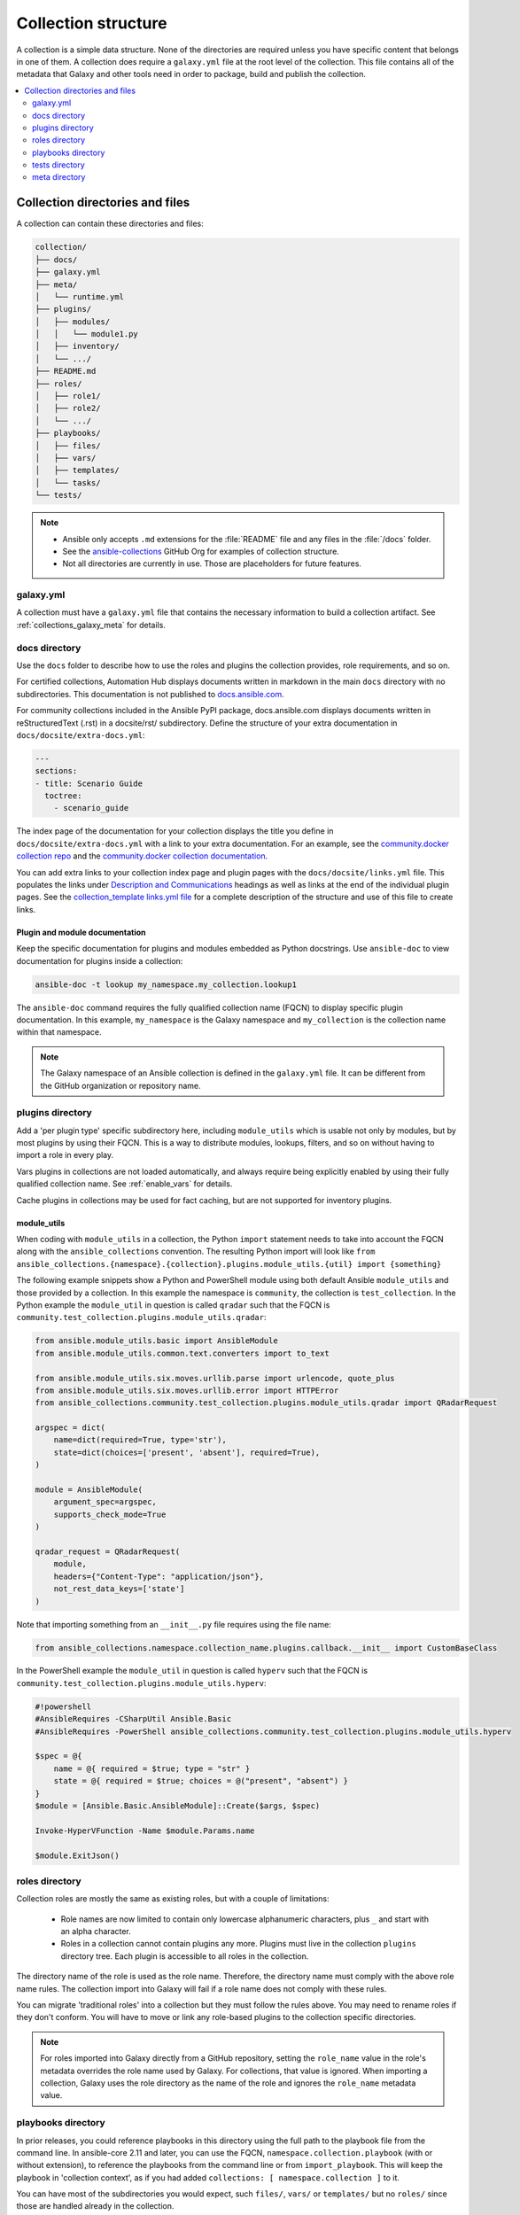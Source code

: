 .. _collection_structure:

********************
Collection structure
********************

A collection is a simple data structure. None of the directories are required unless you have specific content that belongs in one of them. A collection does require a ``galaxy.yml`` file at the root level of the collection. This file contains all of the metadata that Galaxy and other tools need in order to package, build and publish the collection.

.. contents::
   :local:
   :depth: 2

Collection directories and files
================================

A collection can contain these directories and files:

.. code-block:: shell-session

    collection/
    ├── docs/
    ├── galaxy.yml
    ├── meta/
    │   └── runtime.yml
    ├── plugins/
    │   ├── modules/
    │   │   └── module1.py
    │   ├── inventory/
    │   └── .../
    ├── README.md
    ├── roles/
    │   ├── role1/
    │   ├── role2/
    │   └── .../
    ├── playbooks/
    │   ├── files/
    │   ├── vars/
    │   ├── templates/
    │   └── tasks/
    └── tests/

.. note::
    * Ansible only accepts ``.md`` extensions for the :file:`README` file and any files in the :file:`/docs` folder.
    * See the `ansible-collections <https://github.com/ansible-collections/>`_ GitHub Org for examples of collection structure.
    * Not all directories are currently in use. Those are placeholders for future features.

.. _galaxy_yml:

galaxy.yml
----------

A collection must have a ``galaxy.yml`` file that contains the necessary information to build a collection artifact. See :ref:`collections_galaxy_meta` for details.

.. _collections_doc_dir:

docs directory
--------------

Use the ``docs`` folder to describe how to use the roles and plugins the collection provides, role requirements, and so on.

For certified collections, Automation Hub displays documents written in markdown in the main ``docs`` directory with no subdirectories.
This documentation is not published to `docs.ansible.com <https://docs.ansible.com>`_.

For community collections included in the Ansible PyPI package, docs.ansible.com displays documents written in reStructuredText (.rst) in a docsite/rst/ subdirectory. Define the structure of your extra documentation in ``docs/docsite/extra-docs.yml``:

.. code-block:: yaml

   ---
   sections:
   - title: Scenario Guide
     toctree:
       - scenario_guide

The index page of the documentation for your collection displays the title you define in ``docs/docsite/extra-docs.yml`` with a link to your extra documentation. For an example, see the `community.docker collection repo <https://github.com/ansible-collections/community.docker/tree/main/docs/docsite>`_ and the `community.docker collection documentation <https://docs.ansible.com/ansible/latest/collections/community/docker/index.html>`_.

You can add extra links to your collection index page and plugin pages with the ``docs/docsite/links.yml`` file. This populates the links under `Description and Communications <https://docs.ansible.com/ansible/devel/collections/community/dns/index.html#plugins-in-community-dns>`_ headings as well as links at the end of the individual plugin pages. See the `collection_template links.yml file <https://github.com/ansible-collections/collection_template/blob/main/docs/docsite/links.yml>`_ for a complete description of the structure and use of this file to create links.

Plugin and module documentation
^^^^^^^^^^^^^^^^^^^^^^^^^^^^^^^

Keep the specific documentation for plugins and modules embedded as Python docstrings. Use ``ansible-doc`` to view documentation for plugins inside a collection:

.. code-block:: bash

    ansible-doc -t lookup my_namespace.my_collection.lookup1

The ``ansible-doc`` command requires the fully qualified collection name (FQCN) to display specific plugin documentation. In this example, ``my_namespace`` is the Galaxy namespace and ``my_collection`` is the collection name within that namespace.

.. note:: The Galaxy namespace of an Ansible collection is defined in the ``galaxy.yml`` file. It can be different from the GitHub organization or repository name.

.. _collections_plugin_dir:

plugins directory
-----------------

Add a 'per plugin type' specific subdirectory here, including ``module_utils`` which is usable not only by modules, but by most plugins by using their FQCN. This is a way to distribute modules, lookups, filters, and so on without having to import a role in every play.

Vars plugins in collections are not loaded automatically, and always require being explicitly enabled by using their fully qualified collection name. See :ref:`enable_vars` for details.

Cache plugins in collections may be used for fact caching, but are not supported for inventory plugins.

.. _collection_module_utils:

module_utils
^^^^^^^^^^^^

When coding with ``module_utils`` in a collection, the Python ``import`` statement needs to take into account the FQCN along with the ``ansible_collections`` convention. The resulting Python import will look like ``from ansible_collections.{namespace}.{collection}.plugins.module_utils.{util} import {something}``

The following example snippets show a Python and PowerShell module using both default Ansible ``module_utils`` and
those provided by a collection. In this example the namespace is ``community``, the collection is ``test_collection``.
In the Python example the ``module_util`` in question is called ``qradar`` such that the FQCN is
``community.test_collection.plugins.module_utils.qradar``:

.. code-block:: python

    from ansible.module_utils.basic import AnsibleModule
    from ansible.module_utils.common.text.converters import to_text

    from ansible.module_utils.six.moves.urllib.parse import urlencode, quote_plus
    from ansible.module_utils.six.moves.urllib.error import HTTPError
    from ansible_collections.community.test_collection.plugins.module_utils.qradar import QRadarRequest

    argspec = dict(
        name=dict(required=True, type='str'),
        state=dict(choices=['present', 'absent'], required=True),
    )

    module = AnsibleModule(
        argument_spec=argspec,
        supports_check_mode=True
    )

    qradar_request = QRadarRequest(
        module,
        headers={"Content-Type": "application/json"},
        not_rest_data_keys=['state']
    )

Note that importing something from an ``__init__.py`` file requires using the file name:

.. code-block:: python

    from ansible_collections.namespace.collection_name.plugins.callback.__init__ import CustomBaseClass

In the PowerShell example the ``module_util`` in question is called ``hyperv`` such that the FQCN is
``community.test_collection.plugins.module_utils.hyperv``:

.. code-block:: powershell

    #!powershell
    #AnsibleRequires -CSharpUtil Ansible.Basic
    #AnsibleRequires -PowerShell ansible_collections.community.test_collection.plugins.module_utils.hyperv

    $spec = @{
        name = @{ required = $true; type = "str" }
        state = @{ required = $true; choices = @("present", "absent") }
    }
    $module = [Ansible.Basic.AnsibleModule]::Create($args, $spec)

    Invoke-HyperVFunction -Name $module.Params.name

    $module.ExitJson()

.. _collections_roles_dir:

roles directory
----------------

Collection roles are mostly the same as existing roles, but with a couple of limitations:

 - Role names are now limited to contain only lowercase alphanumeric characters, plus ``_`` and start with an alpha character.
 - Roles in a collection cannot contain plugins any more. Plugins must live in the collection ``plugins`` directory tree. Each plugin is accessible to all roles in the collection.

The directory name of the role is used as the role name. Therefore, the directory name must comply with the above role name rules. The collection import into Galaxy will fail if a role name does not comply with these rules.

You can migrate 'traditional roles' into a collection but they must follow the rules above. You may need to rename roles if they don't conform. You will have to move or link any role-based plugins to the collection specific directories.

.. note::

    For roles imported into Galaxy directly from a GitHub repository, setting the ``role_name`` value in the role's metadata overrides the role name used by Galaxy. For collections, that value is ignored. When importing a collection, Galaxy uses the role directory as the name of the role and ignores the ``role_name`` metadata value.

playbooks directory
--------------------

In prior releases, you could reference playbooks in this directory using the full path to the playbook file from the command line.
In ansible-core 2.11 and later, you can use the FQCN, ``namespace.collection.playbook`` (with or without extension), to reference the playbooks from the command line or from ``import_playbook``.
This will keep the playbook in 'collection context', as if you had added ``collections: [ namespace.collection ]`` to it.

You can have most of the subdirectories you would expect, such ``files/``, ``vars/`` or  ``templates/`` but no ``roles/`` since those are handled already in the collection.

Also, playbooks within a collection follow the same guidelines as any playbooks except for these few adjustments:

 - Directory: It must be in the ``playbooks/`` directory.
 - Hosts: The host should be defined as a variable so the users of a playbook do not mistakenly run the plays against their entire inventory (if the host is set to all). For example - ``hosts: '{{target|default("all")}}'``.

To run the plays, users can now use such commands as ``ansible-playbook --e 'targets=webservers'`` or ``ansible-playbook --limit webservers``. Either way, the collection owner should document their playbooks and how to use them in the ``docs/`` folder or ``README`` file.

.. _developing_collections_tests_directory:

tests directory
----------------

Ansible Collections are tested much like Ansible itself, by using the `ansible-test` utility which is released as part of Ansible, version 2.9.0 and newer. Because Ansible Collections are tested using the same tooling as Ansible itself, by using the `ansible-test`, all Ansible developer documentation for testing is applicable for authoring Collections Tests with one key concept to keep in mind.

See :ref:`testing_collections` for specific information on how to test collections with ``ansible-test``.

When reading the :ref:`developing_testing` documentation, there will be content that applies to running Ansible from source code through a git clone, which is typical of an Ansible developer. However, it is not always typical for an Ansible Collection author to be running Ansible from source but instead from a stable release, and to create Collections it is not necessary to run Ansible from source. Therefore, when references of dealing with `ansible-test` binary paths, command completion, or environment variables are presented throughout the :ref:`developing_testing` documentation; keep in mind that it is not needed for Ansible Collection Testing because the act of installing the stable release of Ansible containing `ansible-test` is expected to setup those things for you.


meta directory
--------------

.. _meta_runtime_yml:

runtime.yml
^^^^^^^^^^^

A collection can store some additional metadata in a ``runtime.yml`` file in the collection's ``meta`` directory. The ``runtime.yml`` file supports the top level keys:

- *requires_ansible*:

  The version of Ansible Core (ansible-core) required to use the collection. Multiple versions can be separated with a comma.

  .. code:: yaml

     requires_ansible: ">=2.10,<2.11"

  .. note:: although the version is a `PEP440 Version Specifier <https://www.python.org/dev/peps/pep-0440/#version-specifiers>`_ under the hood, Ansible deviates from PEP440 behavior by truncating prerelease segments from the Ansible version. This means that Ansible 2.11.0b1 is compatible with something that ``requires_ansible: ">=2.11"``.

- *plugin_routing*:

  Content in a collection that Ansible needs to load from another location or that has been deprecated/removed.
  The top level keys of ``plugin_routing`` are types of plugins, with individual plugin names as subkeys.
  To define a new location for a plugin, set the ``redirect`` field to another name.
  To deprecate a plugin, use the ``deprecation`` field to provide a custom warning message and the removal version or date. If the plugin has been renamed or moved to a new location, the ``redirect`` field should also be provided. If a plugin is being removed entirely, ``tombstone`` can be used for the fatal error message and removal version or date.

  .. code:: yaml

     plugin_routing:
       inventory:
         kubevirt:
           redirect: community.general.kubevirt
         my_inventory:
           tombstone:
             removal_version: "2.0.0"
             warning_text: my_inventory has been removed. Please use other_inventory instead.
       modules:
         my_module:
           deprecation:
             removal_date: "2021-11-30"
             warning_text: my_module will be removed in a future release of this collection. Use another.collection.new_module instead.
           redirect: another.collection.new_module
         podman_image:
           redirect: containers.podman.podman_image
       module_utils:
         ec2:
           redirect: amazon.aws.ec2
         util_dir.subdir.my_util:
           redirect: namespace.name.my_util

- *import_redirection*

  A mapping of names for Python import statements and their redirected locations.

  .. code:: yaml

     import_redirection:
       ansible.module_utils.old_utility:
         redirect: ansible_collections.namespace_name.collection_name.plugins.module_utils.new_location

- *action_groups*

  A mapping of groups and the list of action plugin and module names they contain. They may also have a special 'metadata' dictionary in the list, which can be used to include actions from other groups.

  .. code:: yaml

     action_groups:
       groupname:
         # The special metadata dictionary. All action/module names should be strings.
         - metadata:
             extend_group:
               - another.collection.groupname
               - another_group
         - my_action
       another_group:
         - my_module
         - another.collection.another_module

execution_environments.yml
^^^^^^^^^^^^^^^^^^^^^^^^^^

If your collection has requirements, you can specify them in the ``execution-environment.yml`` file  in the ``meta`` directory not to make users do it manually when building `Execution Environments <https://docs.ansible.com/ansible/devel/getting_started_ee/index.html>`_ containing your collection.
See the `collection-level metadata guide <https://ansible.readthedocs.io/projects/builder/en/stable/collection_metadata/#collection-level-metadata>`_ for details.

.. seealso::

   :ref:`distributing_collections`
        Learn how to package and publish your collection
   :ref:`contributing_maintained_collections`
        Guidelines for contributing to selected collections
   `Mailing List <https://groups.google.com/group/ansible-devel>`_
        The development mailing list
   :ref:`communication_irc`
        How to join Ansible chat channels
